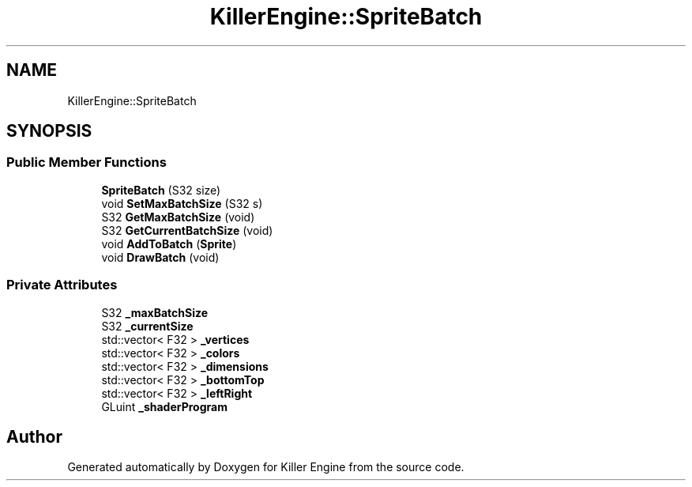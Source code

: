 .TH "KillerEngine::SpriteBatch" 3 "Sat Jul 7 2018" "Killer Engine" \" -*- nroff -*-
.ad l
.nh
.SH NAME
KillerEngine::SpriteBatch
.SH SYNOPSIS
.br
.PP
.SS "Public Member Functions"

.in +1c
.ti -1c
.RI "\fBSpriteBatch\fP (S32 size)"
.br
.ti -1c
.RI "void \fBSetMaxBatchSize\fP (S32 s)"
.br
.ti -1c
.RI "S32 \fBGetMaxBatchSize\fP (void)"
.br
.ti -1c
.RI "S32 \fBGetCurrentBatchSize\fP (void)"
.br
.ti -1c
.RI "void \fBAddToBatch\fP (\fBSprite\fP)"
.br
.ti -1c
.RI "void \fBDrawBatch\fP (void)"
.br
.in -1c
.SS "Private Attributes"

.in +1c
.ti -1c
.RI "S32 \fB_maxBatchSize\fP"
.br
.ti -1c
.RI "S32 \fB_currentSize\fP"
.br
.ti -1c
.RI "std::vector< F32 > \fB_vertices\fP"
.br
.ti -1c
.RI "std::vector< F32 > \fB_colors\fP"
.br
.ti -1c
.RI "std::vector< F32 > \fB_dimensions\fP"
.br
.ti -1c
.RI "std::vector< F32 > \fB_bottomTop\fP"
.br
.ti -1c
.RI "std::vector< F32 > \fB_leftRight\fP"
.br
.ti -1c
.RI "GLuint \fB_shaderProgram\fP"
.br
.in -1c

.SH "Author"
.PP 
Generated automatically by Doxygen for Killer Engine from the source code\&.
